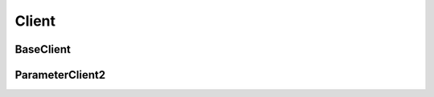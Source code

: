 Client
======

BaseClient
----------
..  doxygenclass:: paddle::BaseClient
    :members:

ParameterClient2
----------------
..  doxygenclass:: paddle::ParameterClient2
    :members:
